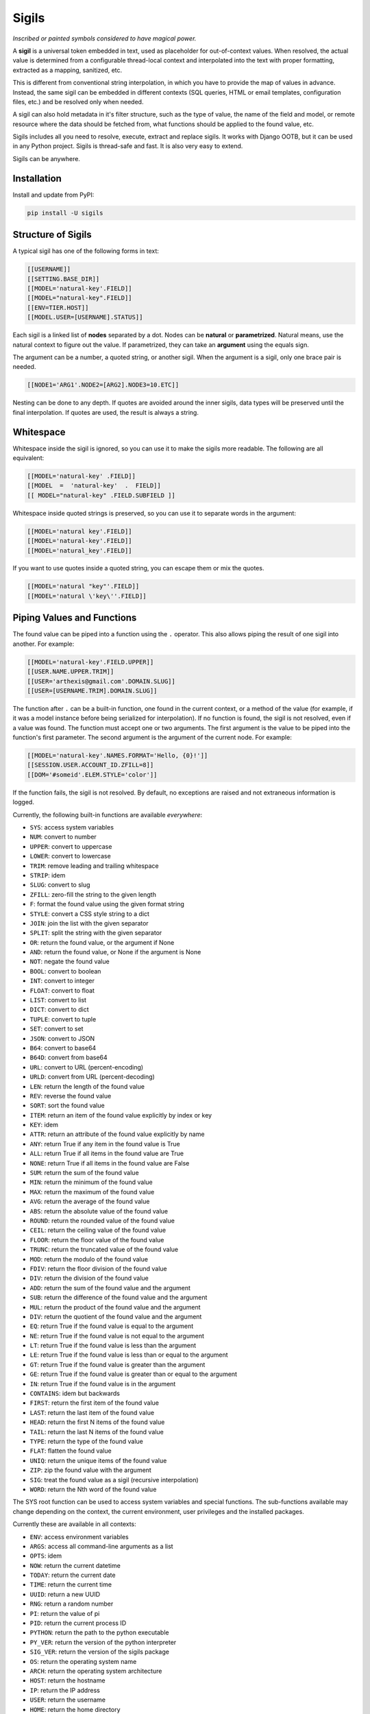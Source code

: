 Sigils
======

*Inscribed or painted symbols considered to have magical power.*

A **sigil** is a universal token embedded in text, used as placeholder for out-of-context values. 
When resolved, the actual value is determined from a configurable thread-local context 
and interpolated into the text with proper formatting, extracted as a mapping, sanitized, etc.

This is different from conventional string interpolation, in which you have to provide
the map of values in advance. Instead, the same sigil can be embedded in different contexts
(SQL queries, HTML or email templates, configuration files, etc.) and be resolved only when needed.

A sigil can also hold metadata in it's filter structure, such as the type of value, the 
name of the field and model, or remote resource where the data should be fetched from, 
what functions should be applied to the found value, etc. 

Sigils includes all you need to resolve, execute, extract and replace sigils.
It works with Django OOTB, but it can be used in any Python project.
Sigils is thread-safe and fast. It is also very easy to extend.

Sigils can be anywhere.


.. _Documentation:


Installation
------------

Install and update from PyPI:

.. code-block:: text

    pip install -U sigils


Structure of Sigils
-------------------

A typical sigil has one of the following forms in text:

.. code-block:: text

    [[USERNAME]]
    [[SETTING.BASE_DIR]]
    [[MODEL='natural-key'.FIELD]]
    [[MODEL="natural-key".FIELD]]
    [[ENV=TIER.HOST]]
    [[MODEL.USER=[USERNAME].STATUS]]

Each sigil is a linked list of **nodes** separated by a dot.
Nodes can be **natural** or **parametrized**. 
Natural means, use the natural context to figure out the value. 
If parametrized, they can take an **argument** using the equals sign. 

The argument can be a number, a quoted string, or another sigil.
When the argument is a sigil, only one brace pair is needed.

.. code-block:: text

    [[NODE1='ARG1'.NODE2=[ARG2].NODE3=10.ETC]]

Nesting can be done to any depth. If quotes are avoided around the inner sigils, 
data types will be preserved until the final interpolation.
If quotes are used, the result is always a string.


Whitespace
----------

Whitespace inside the sigil is ignored, so you can use it to make 
the sigils more readable. The following are all equivalent:

.. code-block:: text

    [[MODEL='natural-key' .FIELD]]
    [[MODEL  =  'natural-key'  .  FIELD]]
    [[ MODEL="natural-key" .FIELD.SUBFIELD ]]

Whitespace inside quoted strings is preserved, so you can use it to
separate words in the argument:

.. code-block:: text

    [[MODEL='natural key'.FIELD]]
    [[MODEL='natural-key'.FIELD]]
    [[MODEL='natural_key'.FIELD]]

If you want to use quotes inside a quoted string, you can escape them
or mix the quotes.

.. code-block:: text

    [[MODEL='natural "key"'.FIELD]]
    [[MODEL='natural \'key\''.FIELD]]


Piping Values and Functions
---------------------------

The found value can be piped into a function using the ``.`` operator. This
also allows piping the result of one sigil into another. For example:

.. code-block:: text

    [[MODEL='natural-key'.FIELD.UPPER]]
    [[USER.NAME.UPPER.TRIM]]
    [[USER='arthexis@gmail.com'.DOMAIN.SLUG]]
    [[USER=[USERNAME.TRIM].DOMAIN.SLUG]]


The function after ``.`` can be a built-in function, one found in the current context, 
or a method of the value (for example, if it was a model instance before being serialized for 
interpolation). If no function is found, the sigil is not resolved, even if a value was found.
The function must accept one or two arguments. The first argument is the value
to be piped into the function's first parameter. The second argument is the argument of 
the current node. For example:


.. code-block:: text

    [[MODEL='natural-key'.NAMES.FORMAT='Hello, {0}!']]
    [[SESSION.USER.ACCOUNT_ID.ZFILL=8]]
    [[DOM='#someid'.ELEM.STYLE='color']]


If the function fails, the sigil is not resolved. By default, no exceptions are raised
and not extraneous information is logged. 

Currently, the following built-in functions are available *everywhere*:

* ``SYS``: access system variables
* ``NUM``: convert to number
* ``UPPER``: convert to uppercase
* ``LOWER``: convert to lowercase
* ``TRIM``: remove leading and trailing whitespace
* ``STRIP``: idem
* ``SLUG``: convert to slug
* ``ZFILL``: zero-fill the string to the given length
* ``F``: format the found value using the given format string
* ``STYLE``: convert a CSS style string to a dict
* ``JOIN``: join the list with the given separator
* ``SPLIT``: split the string with the given separator
* ``OR``: return the found value, or the argument if None
* ``AND``: return the found value, or None if the argument is None
* ``NOT``: negate the found value
* ``BOOL``: convert to boolean
* ``INT``: convert to integer
* ``FLOAT``: convert to float
* ``LIST``: convert to list
* ``DICT``: convert to dict
* ``TUPLE``: convert to tuple
* ``SET``: convert to set
* ``JSON``: convert to JSON
* ``B64``: convert to base64
* ``B64D``: convert from base64
* ``URL``: convert to URL (percent-encoding)
* ``URLD``: convert from URL (percent-decoding)
* ``LEN``: return the length of the found value
* ``REV``: reverse the found value
* ``SORT``: sort the found value
* ``ITEM``: return an item of the found value explicitly by index or key
* ``KEY``: idem
* ``ATTR``: return an attribute of the found value explicitly by name
* ``ANY``: return True if any item in the found value is True
* ``ALL``: return True if all items in the found value are True
* ``NONE``: return True if all items in the found value are False
* ``SUM``: return the sum of the found value
* ``MIN``: return the minimum of the found value
* ``MAX``: return the maximum of the found value
* ``AVG``: return the average of the found value
* ``ABS``: return the absolute value of the found value
* ``ROUND``: return the rounded value of the found value
* ``CEIL``: return the ceiling value of the found value
* ``FLOOR``: return the floor value of the found value
* ``TRUNC``: return the truncated value of the found value
* ``MOD``: return the modulo of the found value
* ``FDIV``: return the floor division of the found value
* ``DIV``: return the division of the found value
* ``ADD``: return the sum of the found value and the argument
* ``SUB``: return the difference of the found value and the argument
* ``MUL``: return the product of the found value and the argument
* ``DIV``: return the quotient of the found value and the argument
* ``EQ``: return True if the found value is equal to the argument
* ``NE``: return True if the found value is not equal to the argument
* ``LT``: return True if the found value is less than the argument
* ``LE``: return True if the found value is less than or equal to the argument
* ``GT``: return True if the found value is greater than the argument
* ``GE``: return True if the found value is greater than or equal to the argument
* ``IN``: return True if the found value is in the argument
* ``CONTAINS``: idem but backwards
* ``FIRST``: return the first item of the found value
* ``LAST``: return the last item of the found value
* ``HEAD``: return the first N items of the found value
* ``TAIL``: return the last N items of the found value
* ``TYPE``: return the type of the found value	 
* ``FLAT``: flatten the found value
* ``UNIQ``: return the unique items of the found value
* ``ZIP``: zip the found value with the argument
* ``SIG``: treat the found value as a sigil (recursive interpolation)
* ``WORD``: return the Nth word of the found value

The SYS root function can be used to access system variables and special
functions. The sub-functions available may change depending on the context,
the current environment, user privileges and the installed packages. 

Currently these are available in all contexts:

* ``ENV``: access environment variables
* ``ARGS``: access all command-line arguments as a list
* ``OPTS``: idem
* ``NOW``: return the current datetime
* ``TODAY``: return the current date
* ``TIME``: return the current time
* ``UUID``: return a new UUID
* ``RNG``: return a random number
* ``PI``: return the value of pi
* ``PID``: return the current process ID
* ``PYTHON``: return the path to the python executable
* ``PY_VER``: return the version of the python interpreter
* ``SIG_VER``: return the version of the sigils package
* ``OS``: return the operating system name
* ``ARCH``: return the operating system architecture
* ``HOST``: return the hostname
* ``IP``: return the IP address
* ``USER``: return the username
* ``HOME``: return the home directory
* ``PWD``: return the current working directory
* ``CWD``: as above
* ``TMP``: return the path to the temporary directory

The special root `$` can be used instead of `SYS.`, for example:

.. code-block:: python

    from sigils import resolve

    assert resolve("[[$ENV.PATH]]") == os.environ["PATH"]
    assert resolve("[[$ARGS.0]]") == sys.argv[0]


Special and Reserved Characters
-------------------------------

The following characters are reserved and cannot be used inside sigils, 
except as specified in this document:

* ``[[`` and ``]]``: delimiters
* ``.``: node separator or function call
* ``'`` and ``"``: string delimiters
* ``=``: argument or natural key separator
* ``\``: escape character
* ``$``: reserved for SYS. shorthand
* ``(`` and ``)``: reserved for future use

Quotes can be used interchangeably, but they must be balanced.


Four Tools are Available
------------------------

The *spool* function iterates over all sigils in a string, yielding each one
in the same order they appear in the string, without resolving them.

.. code-block:: python

    from sigils import spool

    sql = "select * from users where username = [[USER]]"
    assert list(spool(sql)) == ["[[USER]]"]


Spoolling is a fast way to check if a string contains sigils without hitting the ORM
or the network. For example:

.. code-block:: python

    from sigils import spool

    if sigils := set(spool(text)):
        # do something with sigils
    else:
        # do something else


The *splice* function will replace any sigils found in the string with the
actual values from the context. Returns the interpolated string.

.. code-block:: python

    from sigils import resolve, context

    with context(
        USERNAME="arthexis",
        SETTING={"BASE_DIR": "/home/arth/webapp"},
    ):
        result = splice("[[USERNAME]]: [[SETTINGS.BASE_DIR]].")
        assert result == "arthexis: /home/arth/webapp"

All keys in the context mapping should be strings (behavior is undefined if not)
The use of uppercase keys is STRONGLY recommended but not required.
Values can be anything, a string, a number, a list, a dict, or an ORM instance.

.. code-block:: python

    class Model:
        owner = "arthexis"
                                       
    with context(
        MODEL: Model,                  # [[MODEL.OWNER]]
        UPPER: lambda x: x.upper(),    # [[UPPER='text']]
    ):
        assert resolve("[[MODEL.OWNER.UPPER]]") == "ARTHEXIS"

You can pass additional context to resolve directly: 

.. code-block:: python

    assert resolve("[[NAME.UPPER]]", context={"NAME": "arth"}) == "ARTH"


The *execute* function is similar to resolve, but executes the found text 
as a python block (not an expression). This is useful for interpolating code:

.. code-block:: python

    from sigils import execute, context

    with context(
        USERNAME="arthexis",
        SETTING={"BASE_DIR": "/home/arth/webapp"},
    ):
        result = execute("print('[[USERNAME]]')")
        assert result == "arthexis"
        

Sigils will only be resolved within strings inside the code unless
the unsafe flag is set to True. For example:

.. code-block:: python

    from sigils import execute, context

    with context(
        USERNAME="arthexis",
        SETTING={"BASE_DIR": "/home/arth/webapp"},
    ):
        result = execute("print([[USERNAME]])", unsafe=True)
        assert result == "arthexis"


The *vanish* function doesn't resolve sigils, instead it replaces them
with another pattern of text and extracts all the sigils that were replaced
to a map. This can be used for debugging, logging, async processing,
or to sanitize user input that might contain sigils.

.. code-block:: python

    from sigils import vanish

    text, sigils = vanish("select * from users where username = [[USER]]", "?")
    assert text == "select * from users where username = ?"
    assert sigils == ["[[USER]]"]


Async & Multiprocessing
-----------------------

All sigils are resolved asynchronously and in-parallel, so you can use 
them in loops, conditionals, and other control structures. For example:

.. code-block:: python

    from sigils import execute, context

    with context(
        USERNAME="arthexis",
        SETTING={"BASE_DIR": "/home/arth/webapp"},
    ):
        result = execute("if [[USERNAME]] == 'arthexis': print('yes')")
        assert result == "yes"


This can also make it more efficient to resolve documents with many sigils,
instead of resolving each one individually.


Django Integration
------------------

You can create a `simple tag`_ to resolve sigils in templates.
Create *<your_app>/templatetags/sigils.py* with the following code:

.. code-block:: python

    import sigils
    from django import templates

    register = template.Library()

    @register.simple_tag
    def resolve(text):
        return sigils.resolve(text)

In *app.py* add the following to register a model in the global context
(rename MyModel to the name of your model class):

.. code-block:: python

    import sigils
    from django.apps import AppConfig

    class MyAppConfig(AppConfig):
        def ready():
            from .models import MyModel

            def my_model_lookup(parent, slug):
                if not parent:
                    return MyModel.objects.filter(slug=slug)
                return parent.my_models.get(slug=slug)

            sigils.set_context("MY_MODEL", my_model_lookup)


You can change the callable param to make your model searchable with
a different argument or manager, here the primary key is used.

Then you can use something like this in your template:

.. code-block:: django

    {% load sigils %}
    {% sigil '[[SOME_MODEL=[USER].SOME_FIELD]]' %}

.. _simple tag: https://docs.djangoproject.com/en/2.2/howto/custom-template-tags/#simple-tags


Feature Requests & Bug Reports
------------------------------

All feature requests and bug reports are welcome. Please open an issue on 
`GitHub Issues`_.

.. _GitHub Issues: https://github.com/arthexis/sigils/issues

Issues must use one of the approved templates. If you don't know which one
to use, use the "Bug Report" template. 


Project Dependencies
--------------------

.. _lark lark: https://github.com/lark-parser/lark
.. _pytest pytest: https://docs.pytest.org/en/7.2.x/


Special Thanks
--------------

Katia Larissa Jasso García, for the name "sigils".
